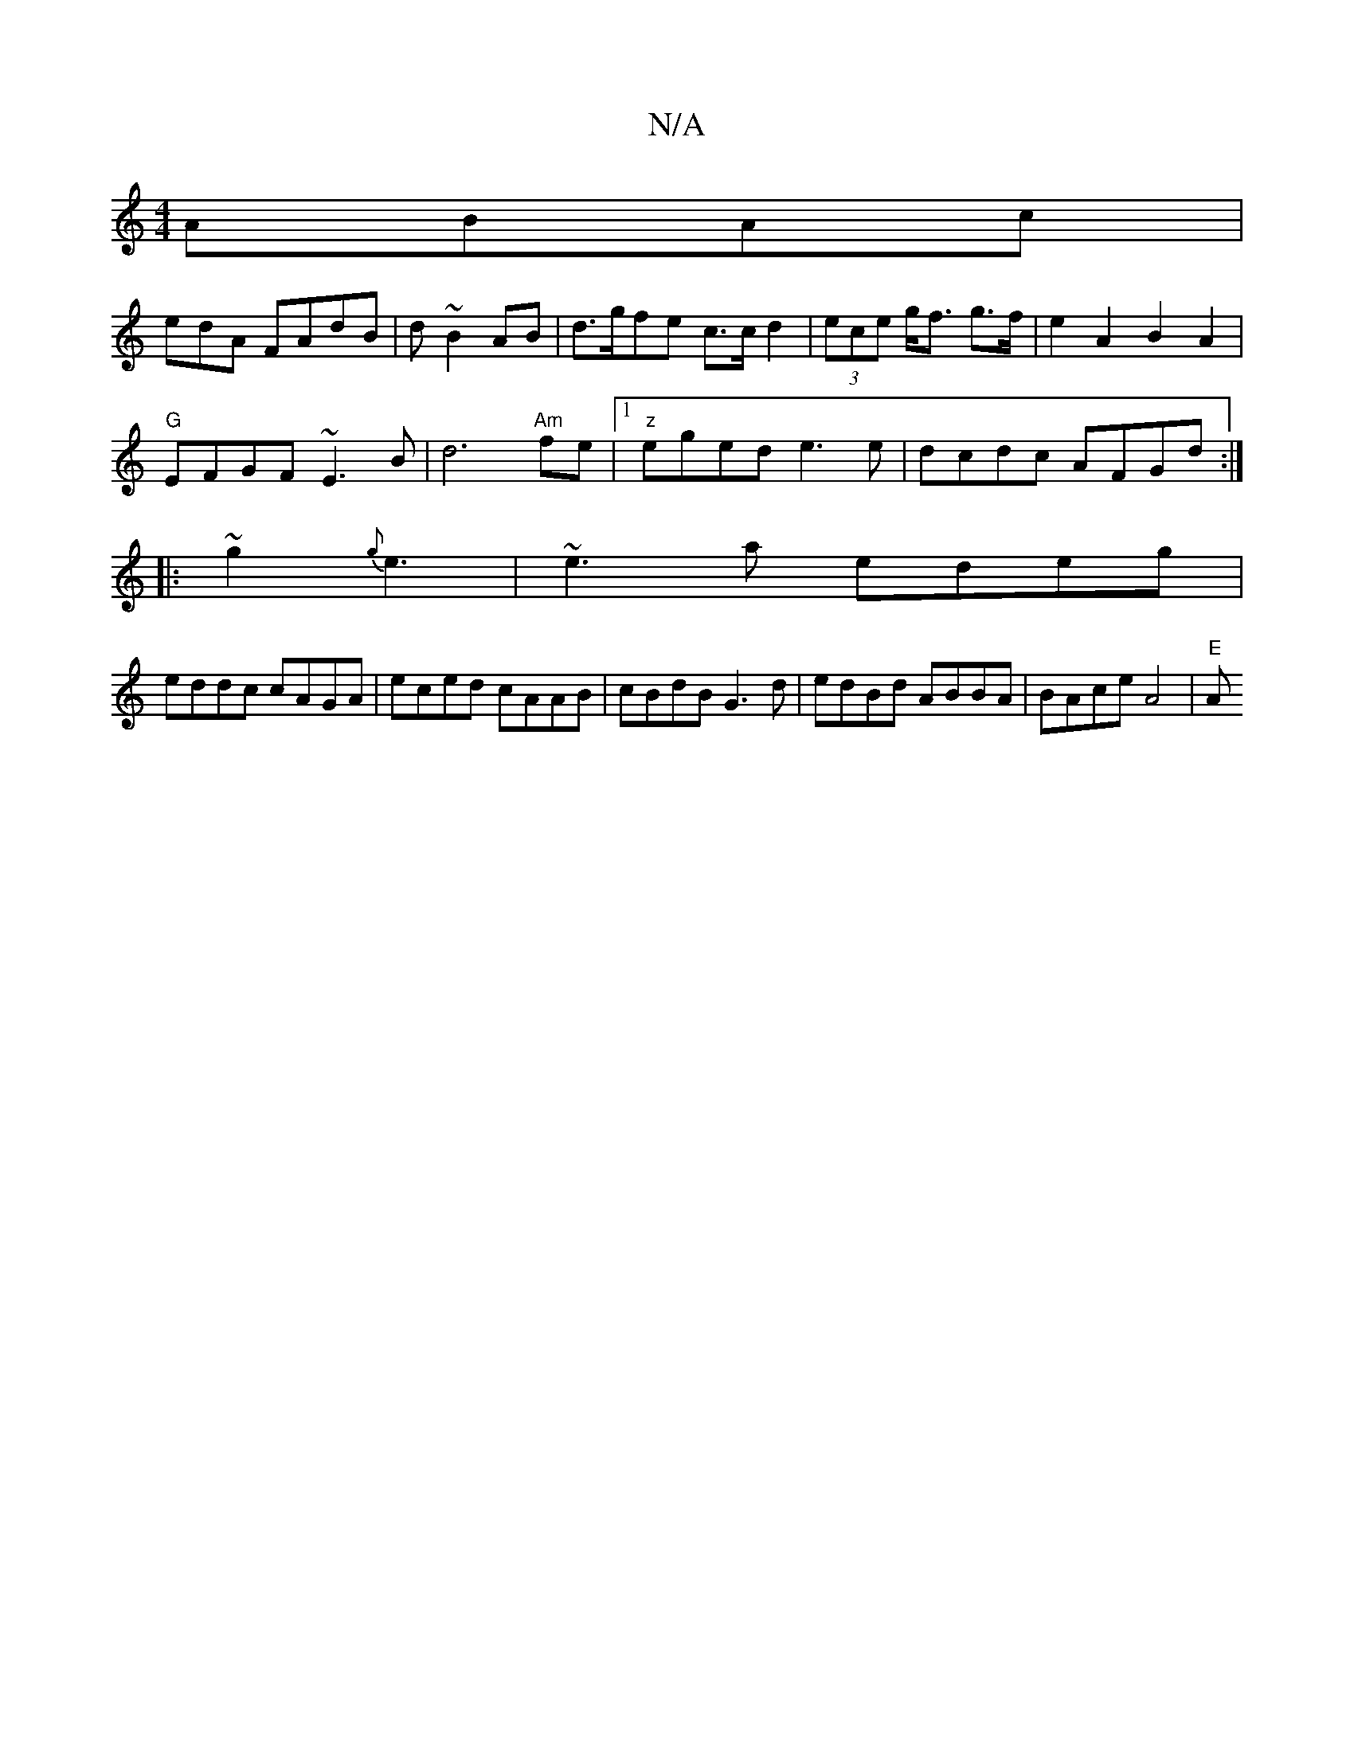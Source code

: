 X:1
T:N/A
M:4/4
R:N/A
K:Cmajor
 ABAc|
e-dA FAdB | d~B2AB | d>gfe c>cd2|(3ece g<f g>f- | e2 A2 B2 A2|
"G"EFGF ~E3B| d6 "Am"fe |1 "z"eged e3e|dcdc AFGd:|
|:~g2{g}e3|~e3a edeg|
eddc cAGA|eced cAAB | cBdB G3d|edBd ABBA | BAce A4 | "E"A
